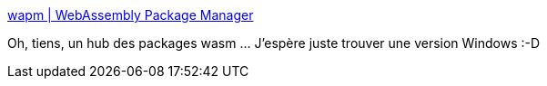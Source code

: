 :jbake-type: post
:jbake-status: published
:jbake-title: wapm | WebAssembly Package Manager
:jbake-tags: wasm,repository,online,_mois_avr.,_année_2019
:jbake-date: 2019-04-28
:jbake-depth: ../
:jbake-uri: shaarli/1556467842000.adoc
:jbake-source: https://nicolas-delsaux.hd.free.fr/Shaarli?searchterm=https%3A%2F%2Fwapm.io%2F&searchtags=wasm+repository+online+_mois_avr.+_ann%C3%A9e_2019
:jbake-style: shaarli

https://wapm.io/[wapm | WebAssembly Package Manager]

Oh, tiens, un hub des packages wasm ... J'espère juste trouver une version Windows :-D

